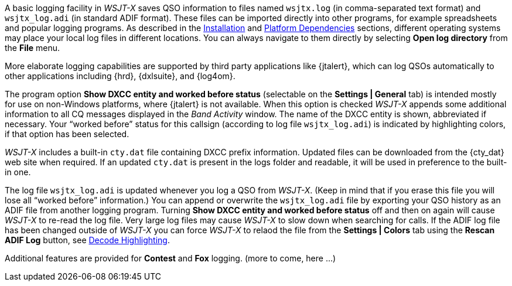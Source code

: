 A basic logging facility in _WSJT-X_ saves QSO information to files
named `wsjtx.log` (in comma-separated text format) and `wsjtx_log.adi`
(in standard ADIF format).  These files can be imported directly into
other programs, for example spreadsheets and popular logging programs.
As described in the <<INSTALL,Installation>> and <<PLATFORM,Platform
Dependencies>> sections, different operating systems may place your
local log files in different locations.  You can always navigate to
them directly by selecting *Open log directory* from the *File* menu.

More elaborate logging capabilities are supported by third party
applications like {jtalert}, which can log QSOs automatically to other
applications including {hrd}, {dxlsuite}, and {log4om}.  

The program option *Show DXCC entity and worked before status*
(selectable on the *Settings | General* tab) is intended mostly for
use on non-Windows platforms, where {jtalert} is not available.  When
this option is checked _WSJT-X_ appends some additional information to
all CQ messages displayed in the _Band Activity_ window.  The name of
the DXCC entity is shown, abbreviated if necessary.  Your "`worked
before`" status for this callsign (according to log file
`wsjtx_log.adi`) is indicated by highlighting colors, if that option
has been selected.

_WSJT-X_ includes a built-in `cty.dat` file containing DXCC prefix
information.  Updated files can be downloaded from the {cty_dat} web
site when required.  If an updated `cty.dat` is present in the logs
folder and readable, it will be used in preference to the built-in
one.

The log file `wsjtx_log.adi` is updated whenever you log a QSO from
_WSJT-X_.  (Keep in mind that if you erase this file you will lose all
"`worked before`" information.)  You can append or overwrite the
`wsjtx_log.adi` file by exporting your QSO history as an ADIF file
from another logging program.  Turning *Show DXCC entity and worked
before status* off and then on again will cause _WSJT-X_ to re-read
the log file.  Very large log files may cause _WSJT-X_ to slow down
when searching for calls. If the ADIF log file has been changed
outside of _WSJT-X_ you can force _WSJT-X_ to relaod the file from the
*Settings | Colors* tab using the *Rescan ADIF Log* button, see
<<COLORS,Decode Highlighting>>.

Additional features are provided for *Contest* and *Fox* logging.
(more to come, here ...)
